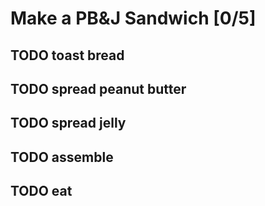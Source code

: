 * Make a PB&J Sandwich [0/5]
SCHEDULED: <2020-07-05 Sun 09:30>
:PROPERTIES:
:END:

** TODO toast bread
SCHEDULED: <2020-07-05 Sun 09:30>
:PROPERTIES:
:Effort:   0:05
:END:

** TODO spread peanut butter
SCHEDULED: <2020-07-05 Sun 09:35>
:PROPERTIES:
:Effort:   0:10
:END:

** TODO spread jelly
SCHEDULED: <2020-07-05 Sun 09:45>
:PROPERTIES:
:Effort:   0:10
:END:

** TODO assemble
SCHEDULED: <2020-07-05 Sun 09:55>
:PROPERTIES:
:Effort:   1:00
:END:

** TODO eat
SCHEDULED: <2020-07-05 Sun 10:55>
:PROPERTIES:
:Effort:   0:15
:END:
